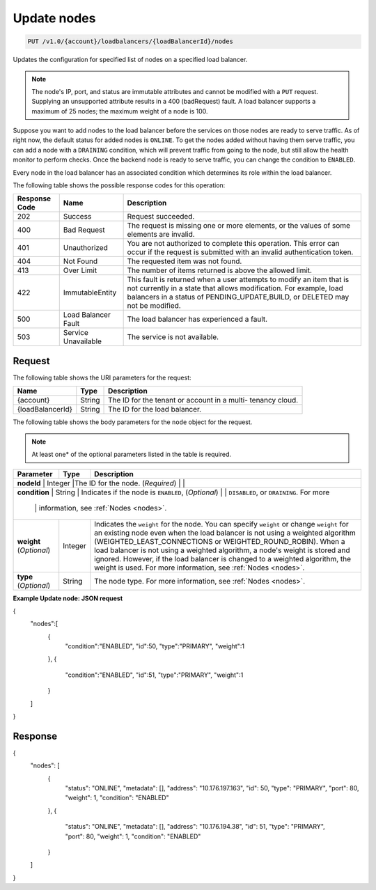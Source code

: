 .. _put-update-nodes:

Update nodes
~~~~~~~~~~~~

.. code::

    PUT /v1.0/{account}/loadbalancers/{loadBalancerId}/nodes

Updates the configuration for specified list of nodes on a specified load balancer.

.. note::
   The node's IP, port, and status are immutable attributes and cannot be
   modified with a ``PUT`` request. Supplying an unsupported attribute results
   in a 400 (badRequest) fault. A load balancer supports a maximum of 25 nodes;
   the maximum weight of a node is 100.

Suppose you want to add nodes to the load balancer before the services on those
nodes are ready to serve traffic. As of right now, the default status for added
nodes is ``ONLINE``. To get the nodes added without having them serve traffic,
you can add a node with a ``DRAINING`` condition, which will prevent traffic
from going to the node, but still allow the health monitor to perform checks.
Once the backend node is ready to serve traffic, you can change the condition
to ``ENABLED``.

Every node in the load balancer has an associated condition which determines
its role within the load balancer.

The following table shows the possible response codes for this operation:

+--------------------------+-------------------------+-------------------------+
|Response Code             |Name                     |Description              |
+==========================+=========================+=========================+
|202                       |Success                  |Request succeeded.       |
+--------------------------+-------------------------+-------------------------+
|400                       |Bad Request              |The request is missing   |
|                          |                         |one or more elements, or |
|                          |                         |the values of some       |
|                          |                         |elements are invalid.    |
+--------------------------+-------------------------+-------------------------+
|401                       |Unauthorized             |You are not authorized   |
|                          |                         |to complete this         |
|                          |                         |operation. This error    |
|                          |                         |can occur if the request |
|                          |                         |is submitted with an     |
|                          |                         |invalid authentication   |
|                          |                         |token.                   |
+--------------------------+-------------------------+-------------------------+
|404                       |Not Found                |The requested item was   |
|                          |                         |not found.               |
+--------------------------+-------------------------+-------------------------+
|413                       |Over Limit               |The number of items      |
|                          |                         |returned is above the    |
|                          |                         |allowed limit.           |
+--------------------------+-------------------------+-------------------------+
|422                       |ImmutableEntity          |This fault is returned   |
|                          |                         |when a user attempts to  |
|                          |                         |modify an item that is   |
|                          |                         |not currently in a state |
|                          |                         |that allows              |
|                          |                         |modification. For        |
|                          |                         |example, load balancers  |
|                          |                         |in a status of           |
|                          |                         |PENDING_UPDATE,BUILD, or |
|                          |                         |DELETED may not be       |
|                          |                         |modified.                |
+--------------------------+-------------------------+-------------------------+
|500                       |Load Balancer Fault      |The load balancer has    |
|                          |                         |experienced a fault.     |
+--------------------------+-------------------------+-------------------------+
|503                       |Service Unavailable      |The service is not       |
|                          |                         |available.               |
+--------------------------+-------------------------+-------------------------+

Request
-------

The following table shows the URI parameters for the request:

+--------------------------+-------------------------+-------------------------+
|Name                      |Type                     |Description              |
+==========================+=========================+=========================+
|{account}                 |String                   |The ID for the tenant or |
|                          |                         |account in a multi-      |
|                          |                         |tenancy cloud.           |
+--------------------------+-------------------------+-------------------------+
|{loadBalancerId}          |String                   |The ID for the load      |
|                          |                         |balancer.                |
+--------------------------+-------------------------+-------------------------+

The following table shows the body parameters for the ``node`` object for the
request.

..  note::

    At least one* of the optional parameters listed in the table is required.

+------------------+-------------+--------------------------------------------+
| **Parameter**    | Type        | Description                                |
+==================+=============+============================================+
| **nodeId**       | Integer     |The ID for the node.                        |
| (*Required*)     |             |                                            |
+--------------------------+-------------------------+------------------------+
| **condition**    | String      | Indicates if the node is ``ENABLED``,      |
| (*Optional*)     |             | ``DISABLED``, or ``DRAINING``. For more    |
|                  |             | information, see :ref:`Nodes <nodes>`.     |
+------------------+-------------+--------------------------------------------+
| **weight**       | Integer     | Indicates the ``weight`` for the node.     |
| (*Optional*)     |             | You can specify ``weight`` or change       |
|                  |             | ``weight`` for an existing node even when  |
|                  |             | the load balancer is not using a weighted  |
|                  |             | algorithm (WEIGHTED_LEAST_CONNECTIONS or   |
|                  |             | WEIGHTED_ROUND_ROBIN). When a load balancer|
|                  |             | is not using a weighted algorithm, a node's|
|                  |             | weight is stored and ignored. However, if  |
|                  |             | the load balancer is changed to a weighted |
|                  |             | algorithm, the weight is used. For more    |
|                  |             | information, see :ref:`Nodes <nodes>`.     |
+------------------+-------------+--------------------------------------------+
| **type**         | String      | The node type. For more information, see   |
| (*Optional*)     |             | :ref:`Nodes <nodes>`.                      |
+------------------+-------------+--------------------------------------------+

**Example Update node: JSON request**

.. code::

{
   "nodes":[
      {
         "condition":"ENABLED",
         "id":50,
         "type":"PRIMARY",
         "weight":1
      },
      {
         "condition":"ENABLED",
         "id":51,
         "type":"PRIMARY",
         "weight":1
      }
   ]
}

Response
--------

{
    "nodes": [
        {
            "status": "ONLINE",
            "metadata": [],
            "address": "10.176.197.163",
            "id": 50,
            "type": "PRIMARY",
            "port": 80,
            "weight": 1,
            "condition": "ENABLED"
        },
        {
            "status": "ONLINE",
            "metadata": [],
            "address": "10.176.194.38",
            "id": 51,
            "type": "PRIMARY",
            "port": 80,
            "weight": 1,
            "condition": "ENABLED"
        }
    ]
}
